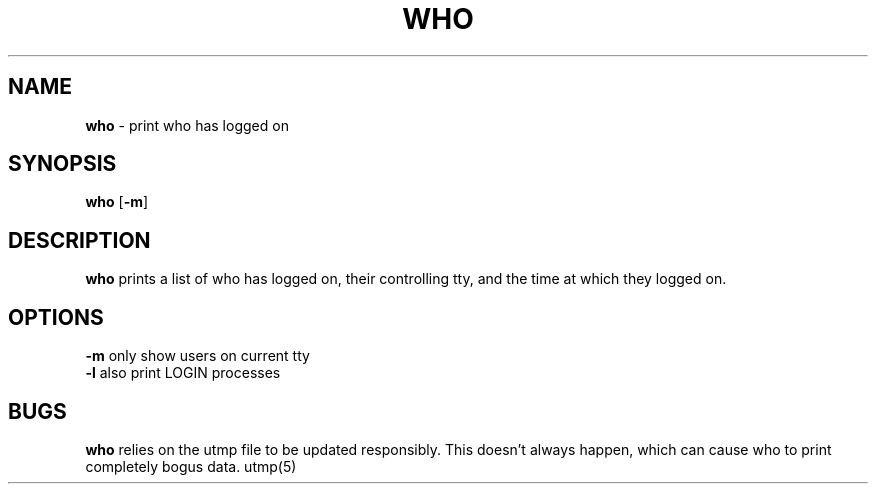 .TH WHO 1 ubase-VERSION
.SH NAME
\fBwho\fR - print who has logged on
.SH SYNOPSIS
\fBwho\fR [\fB-m\fR]
.SH DESCRIPTION
\fBwho\fR prints a list of who has logged on, their controlling tty, and the
time at which they logged on.
.SH OPTIONS
.TP
\fB-m\fR only show users on current tty
.TP
\fB-l\fR also print LOGIN processes
.SH BUGS
\fBwho\fR relies on the utmp file to be updated responsibly. This
doesn't always happen, which can cause who to print completely
bogus data.
utmp(5)
